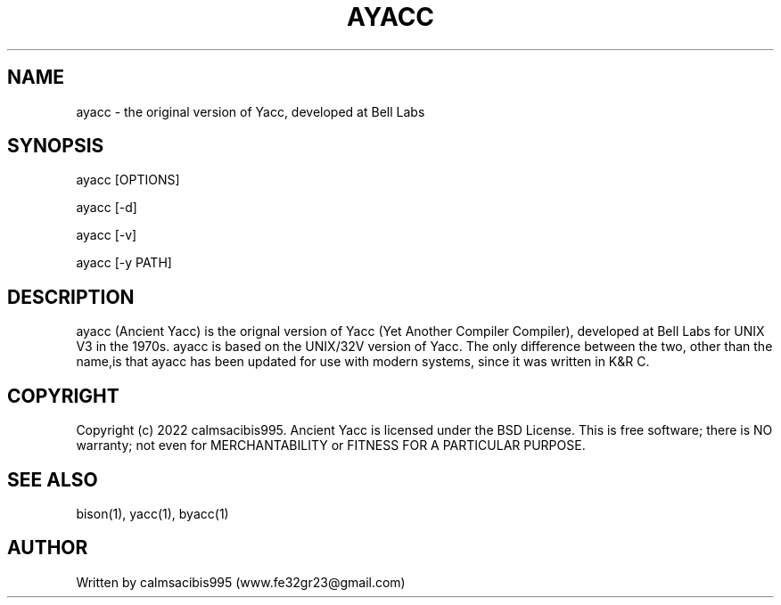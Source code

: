 .\" Manpage for ayacc
.\" Send an email to www.fe32gr23@gmail.com to correct errors or typos.
.TH AYACC 1 "September 4, 2022" "Ancient Yacc 1.0" "User Commands"
.SH NAME
ayacc \- the original version of Yacc, developed at Bell Labs
.SH SYNOPSIS
ayacc [OPTIONS]

ayacc [-d]

ayacc [-v]

ayacc [-y PATH]
.SH DESCRIPTION
ayacc (Ancient Yacc) is the orignal version of Yacc (Yet Another Compiler Compiler), developed at Bell Labs
for UNIX V3 in the 1970s. ayacc is based on the UNIX/32V version of Yacc. The only difference between
the two, other than the name,is that ayacc has been updated for use with modern systems, since it was
written in K&R C.
.SH COPYRIGHT
Copyright (c) 2022 calmsacibis995. Ancient Yacc is licensed under the BSD License.
This is free software; there is NO warranty; not even for MERCHANTABILITY or FITNESS FOR A PARTICULAR PURPOSE.
.SH SEE ALSO
bison(1), yacc(1), byacc(1)
.SH AUTHOR
Written by calmsacibis995 (www.fe32gr23@gmail.com)
